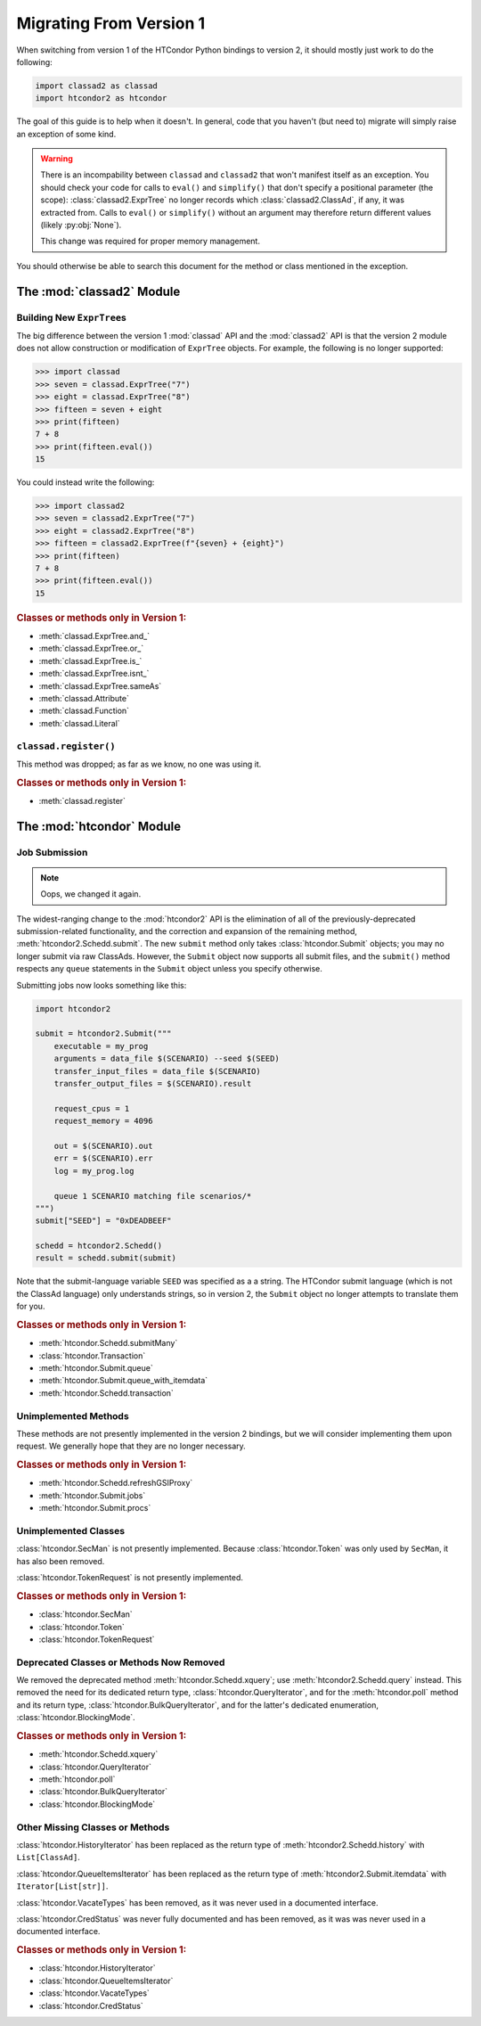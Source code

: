 Migrating From Version 1
========================

When switching from version 1 of the HTCondor Python bindings to version 2,
it should mostly just work to do the following:

.. code:: Python

    import classad2 as classad
    import htcondor2 as htcondor

The goal of this guide is to help when it doesn't.  In general, code
that you haven't (but need to) migrate will simply raise an exception
of some kind.

.. warning::

    There is an incompability between ``classad`` and ``classad2`` that
    won't manifest itself as an exception.  You should check your code
    for calls to ``eval()`` and ``simplify()`` that don't specify a
    positional parameter (the scope): :class:`classad2.ExprTree` no
    longer records which :class:`classad2.ClassAd`, if any, it was extracted
    from.  Calls to ``eval()`` or ``simplify()`` without an argument may
    therefore return different values (likely :py:obj:`None`).

    This change was required for proper memory management.

You should otherwise be able to search this document for the method or class
mentioned in the exception.

The :mod:`classad2` Module
--------------------------

Building New ``ExprTree``\s
~~~~~~~~~~~~~~~~~~~~~~~~~~~

The big difference between the version 1 :mod:`classad` API and the
:mod:`classad2` API is that the version 2 module does not allow
construction or modification of ``ExprTree`` objects.  For example,
the following is no longer supported:

.. code:: Python

    >>> import classad
    >>> seven = classad.ExprTree("7")
    >>> eight = classad.ExprTree("8")
    >>> fifteen = seven + eight
    >>> print(fifteen)
    7 + 8
    >>> print(fifteen.eval())
    15

You could instead write the following:

.. code:: Python

    >>> import classad2
    >>> seven = classad2.ExprTree("7")
    >>> eight = classad2.ExprTree("8")
    >>> fifteen = classad2.ExprTree(f"{seven} + {eight}")
    >>> print(fifteen)
    7 + 8
    >>> print(fifteen.eval())
    15

.. rubric:: Classes or methods only in Version 1:

* :meth:`classad.ExprTree.and_`
* :meth:`classad.ExprTree.or_`
* :meth:`classad.ExprTree.is_`
* :meth:`classad.ExprTree.isnt_`
* :meth:`classad.ExprTree.sameAs`
* :meth:`classad.Attribute`
* :meth:`classad.Function`
* :meth:`classad.Literal`

``classad.register()``
~~~~~~~~~~~~~~~~~~~~~~

This method was dropped; as far as we know, no one was using it.

.. rubric:: Classes or methods only in Version 1:

* :meth:`classad.register`

The :mod:`htcondor` Module
--------------------------

Job Submission
~~~~~~~~~~~~~~

.. note::

    Oops, we changed it again.

The widest-ranging change to the :mod:`htcondor2` API is the elimination of
all of the previously-deprecated submission-related functionality, and the
correction and expansion of the remaining method,
:meth:`htcondor2.Schedd.submit`.  The new ``submit`` method only takes
:class:`htcondor.Submit` objects; you may no longer submit via raw
ClassAds.  However, the ``Submit`` object now supports all submit
files, and the ``submit()`` method respects any ``queue`` statements
in the ``Submit`` object unless you specify otherwise.

Submitting jobs now looks something like this:

.. code:: Python

    import htcondor2

    submit = htcondor2.Submit("""
        executable = my_prog
        arguments = data_file $(SCENARIO) --seed $(SEED)
        transfer_input_files = data_file $(SCENARIO)
        transfer_output_files = $(SCENARIO).result

        request_cpus = 1
        request_memory = 4096

        out = $(SCENARIO).out
        err = $(SCENARIO).err
        log = my_prog.log

        queue 1 SCENARIO matching file scenarios/*
    """)
    submit["SEED"] = "0xDEADBEEF"

    schedd = htcondor2.Schedd()
    result = schedd.submit(submit)

Note that the submit-language variable ``SEED`` was specified as a
a string.  The HTCondor submit language (which is not the ClassAd
language) only understands strings, so in version 2, the ``Submit``
object no longer attempts to translate them for you.

.. rubric:: Classes or methods only in Version 1:

* :meth:`htcondor.Schedd.submitMany`
* :class:`htcondor.Transaction`
* :meth:`htcondor.Submit.queue`
* :meth:`htcondor.Submit.queue_with_itemdata`
* :meth:`htcondor.Schedd.transaction`

Unimplemented Methods
~~~~~~~~~~~~~~~~~~~~~

These methods are not presently implemented in the version 2 bindings,
but we will consider implementing them upon request.  We generally hope
that they are no longer necessary.

.. rubric:: Classes or methods only in Version 1:

* :meth:`htcondor.Schedd.refreshGSIProxy`
* :meth:`htcondor.Submit.jobs`
* :meth:`htcondor.Submit.procs`

Unimplemented Classes
~~~~~~~~~~~~~~~~~~~~~

:class:`htcondor.SecMan` is not presently implemented.  Because
:class:`htcondor.Token` was only used by ``SecMan``, it has also
been removed.

:class:`htcondor.TokenRequest` is not presently implemented.

.. rubric:: Classes or methods only in Version 1:

* :class:`htcondor.SecMan`
* :class:`htcondor.Token`
* :class:`htcondor.TokenRequest`

Deprecated Classes or Methods Now Removed
~~~~~~~~~~~~~~~~~~~~~~~~~~~~~~~~~~~~~~~~~

We removed the deprecated method :meth:`htcondor.Schedd.xquery`; use
:meth:`htcondor2.Schedd.query` instead.  This removed the need for its
dedicated return type, :class:`htcondor.QueryIterator`, and for the
:meth:`htcondor.poll` method and its return type,
:class:`htcondor.BulkQueryIterator`, and for the latter's dedicated
enumeration, :class:`htcondor.BlockingMode`.

.. rubric:: Classes or methods only in Version 1:

* :meth:`htcondor.Schedd.xquery`
* :class:`htcondor.QueryIterator`
* :meth:`htcondor.poll`
* :class:`htcondor.BulkQueryIterator`
* :class:`htcondor.BlockingMode`

Other Missing Classes or Methods
~~~~~~~~~~~~~~~~~~~~~~~~~~~~~~~~~

:class:`htcondor.HistoryIterator` has been replaced as the return type
of :meth:`htcondor2.Schedd.history` with ``List[ClassAd]``.

:class:`htcondor.QueueItemsIterator` has been replaced as the return type
of :meth:`htcondor2.Submit.itemdata` with ``Iterator[List[str]]``.

:class:`htcondor.VacateTypes` has been removed, as it was never used
in a documented interface.

:class:`htcondor.CredStatus` was never fully documented and has been removed,
as it was was never used in a documented interface.

.. rubric:: Classes or methods only in Version 1:

* :class:`htcondor.HistoryIterator`
* :class:`htcondor.QueueItemsIterator`
* :class:`htcondor.VacateTypes`
* :class:`htcondor.CredStatus`
